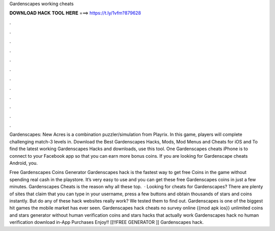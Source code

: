 Gardenscapes working cheats



𝐃𝐎𝐖𝐍𝐋𝐎𝐀𝐃 𝐇𝐀𝐂𝐊 𝐓𝐎𝐎𝐋 𝐇𝐄𝐑𝐄 ===> https://t.ly/1vfm?879628



.



.



.



.



.



.



.



.



.



.



.



.

Gardenscapes: New Acres is a combination puzzler/simulation from Playrix. In this game, players will complete challenging match-3 levels in. Download the Best Gardenscapes Hacks, Mods, Mod Menus and Cheats for iOS and To find the latest working Gardenscapes Hacks and downloads, use this tool. One Gardenscapes cheats iPhone is to connect to your Facebook app so that you can earn more bonus coins. If you are looking for Gardenscape cheats Android, you.

Free Gardenscapes Coins Generator  Gardenscapes hack is the fastest way to get free Coins in the game without spending real cash in the playstore. It’s very easy to use and you can get these free Gardenscapes coins in just a few minutes. Gardenscapes Cheats is the reason why all these top.  · Looking for cheats for Gardenscapes? There are plenty of sites that claim that you can type in your username, press a few buttons and obtain thousands of stars and coins instantly. But do any of these hack websites really work? We tested them to find out. Gardenscapes is one of the biggest hit games the mobile market has ever seen. Gardenscapes hack cheats no survey online {{mod apk ios}} unlimited coins and stars generator without human verification coins and stars hacks that actually work Gardenscapes hack no human verification download in-App Purchases Enjoy!! [[!!FREE GENERATOR ]] Gardenscapes hack.
